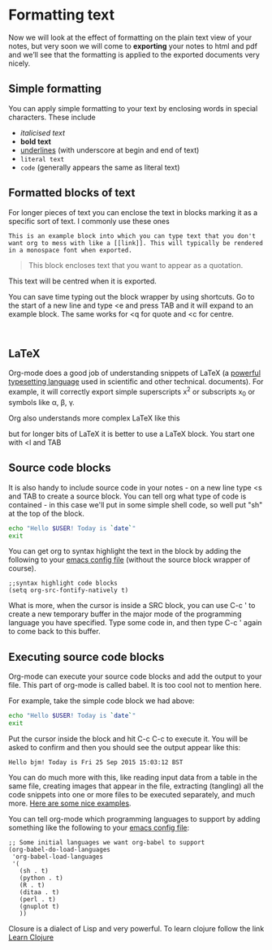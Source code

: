 * Formatting text
Now we will look at the effect of formatting on the plain text view of your notes,
but very soon we will come to *exporting* your notes to html and pdf 
and we’ll see that the formatting is applied to the exported documents very nicely.
** Simple formatting
You can apply simple formatting to your text by enclosing words in
special characters. These include
 - /italicised text/
 - *bold text*
 - _underlines_ (with underscore at begin and end of text)
 - =literal text=
 - ~code~ (generally appears the same as literal text)

   
** Formatted blocks of text
For longer pieces of text you can enclose the text in blocks marking
it as a specific sort of text. I commonly use these ones


#+BEGIN_EXAMPLE
This is an example block into which you can type text that you don't want org to mess with like a [[link]]. This will typically be rendered in a monospace font when exported.
#+END_EXAMPLE


#+BEGIN_QUOTE
This block encloses text that you want to appear as a quotation.
#+END_QUOTE

#+BEGIN_CENTER
This text will be centred when it is exported.
#+END_CENTER

You can save time typing out the block wrapper by using shortcuts. Go
to the start of a new line and type <e and press TAB and it will
expand to an example block. The same works for <q for quote and <c for
centre.

#+BEGIN_EXAMPLE

#+END_EXAMPLE

#+BEGIN_QUOTE

#+END_QUOTE

#+BEGIN_CENTER

#+END_CENTER

** LaTeX
Org-mode does a good job of understanding snippets of LaTeX (a
[[https://www.latex-project.org/][powerful typesetting language]] used in scientific and other technical. documents). For example, it will correctly export simple superscripts
x^2 or subscripts x_0 or symbols like \alpha, \beta, \gamma.

Org also understands more complex LaTeX like this
\begin{eqnarray}
x^2 + \left(\frac{y}{z}\right)^4 = 0
\end{eqnarray}

but for longer bits of LaTeX it is better to use a LaTeX block. You
start one with <l and TAB

#+BEGIN_EXPORT latex
Latext code goes here
#+END_EXPORT

** Source code blocks
It is also handy to include source code in your notes - on a new line
type <s and TAB to create a source block. You can tell org what type
of code is contained - in this case we'll put in some simple shell
code, so well put "sh" at the top of the block.

#+BEGIN_SRC sh
  echo "Hello $USER! Today is `date`"
  exit
#+END_SRC

You can get org to syntax highlight the text in the block by adding
the following to your [[http://pragmaticemacs.com/emacs/editing-your-emacs-config-file/][emacs config file]] (without the source block
wrapper of course).

#+BEGIN_SRC elisp
  ;;syntax highlight code blocks
  (setq org-src-fontify-natively t)
#+END_SRC

What is more, when the cursor is inside a SRC block, you can use C-c '
to create a new temporary buffer in the major mode of the programming
language you have specified. Type some code in, and then type C-c '
again to come back to this buffer.

** Executing source code blocks
Org-mode can execute your source code blocks and add the output to
your file. This part of org-mode is called babel. It is too cool not to mention here.

For example, take the simple code block we had above:

#+BEGIN_SRC sh
  echo "Hello $USER! Today is `date`"
  exit
#+END_SRC

#+RESULTS:
: Hello ayush! Today is Sat Apr 25 22:00:08 IST 2020

Put the cursor inside the block and hit C-c C-c to execute it. You
will be asked to confirm and then you should see the output appear
like this:

#+RESULTS:
#+begin_example
Hello bjm! Today is Fri 25 Sep 2015 15:03:12 BST
#+end_example

You can do much more with this, like reading input data from a table
in the same file, creating images that appear in the file, extracting
(tangling) all the code snippets into one or more files to be executed
separately, and much more. [[http://orgmode.org/worg/org-contrib/babel/intro.html][Here are some nice examples]].

You can tell org-mode which programming languages to support by adding
something like the following to your [[http://pragmaticemacs.com/emacs/editing-your-emacs-config-file/][emacs config file]]:


#+BEGIN_SRC elisp
;; Some initial languages we want org-babel to support
(org-babel-do-load-languages
 'org-babel-load-languages
 '(
   (sh . t)
   (python . t)
   (R . t)
   (ditaa . t)
   (perl . t)
   (gnuplot t)
   ))
#+END_SRC


Closure is a dialect of Lisp and very powerful. To learn clojure follow the link
[[https://clojure.org/][Learn Clojure]]

